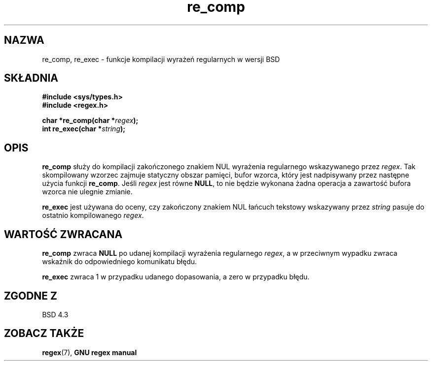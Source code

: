 .\" Translation (c) 1999 Pawel Wilk <siewca@dione.ids.pl>
.\" {PTM/PW/0.1/16-06-1999/"funkcje regex w wersji BSD"}
.\" Aktualizacja do man-pages 1.48 - A. Krzysztofowicz <ankry@mif.pg.gda.pl>
.\" --------
.\" Copyright (C), 1995, Graeme W. Wilford. (Wilf.)
.\"
.\" Permission is granted to make and distribute verbatim copies of this
.\" manual provided the copyright notice and this permission notice are
.\" preserved on all copies.
.\"
.\" Permission is granted to copy and distribute modified versions of this
.\" manual under the conditions for verbatim copying, provided that the
.\" entire resulting derived work is distributed under the terms of a
.\" permission notice identical to this one
.\"
.\" Since the Linux kernel and libraries are constantly changing, this
.\" manual page may be incorrect or out-of-date.  The author(s) assume no
.\" responsibility for errors or omissions, or for damages resulting from
.\" the use of the information contained herein.  The author(s) may not
.\" have taken the same level of care in the production of this manual,
.\" which is licensed free of charge, as they might when working
.\" professionally.
.\"
.\" Formatted or processed versions of this manual, if unaccompanied by
.\" the source, must acknowledge the copyright and authors of this work.
.\"
.\" Wed Jun 14 16:10:28 BST 1995 Wilf. (G.Wilford@@ee.surrey.ac.uk)
.\" --------
.TH re_comp 3 1995-07-14 Linux "GNU"
.SH NAZWA
re_comp, re_exec \- funkcje kompilacji wyrażeń regularnych w wersji BSD
.SH SKŁADNIA
.B #include <sys/types.h>
.br
.B #include <regex.h>
.sp
.BI "char *re_comp(char *" regex );
.br
.BI "int re_exec(char *" string );
.SH OPIS
.B re_comp
służy do kompilacji zakończonego znakiem NUL wyrażenia regularnego
wskazywanego przez
.IR regex .
Tak skompilowany wzorzec zajmuje statyczny obszar pamięci, bufor wzorca,
który jest nadpisywany przez następne użycia funkcji
.BR re_comp .
Jeśli
.I regex
jest równe
.BR NULL ,
to nie będzie wykonana żadna operacja a zawartość bufora wzorca nie ulegnie 
zmianie.

.B re_exec
jest używana do oceny, czy zakończony znakiem NUL łańcuch tekstowy 
wskazywany przez
.I string
pasuje do ostatnio kompilowanego
.IR regex .
.SH "WARTOŚĆ ZWRACANA"
.B re_comp
zwraca
.B NULL
po udanej kompilacji wyrażenia regularnego
.IR regex ,
a w przeciwnym wypadku zwraca wskaźnik do odpowiedniego komunikatu błędu.

.B re_exec
zwraca 1 w przypadku udanego dopasowania, a zero w przypadku błędu.
.SH "ZGODNE Z"
BSD 4.3
.SH "ZOBACZ TAKŻE"
.BR regex (7),
.B "GNU regex manual"
